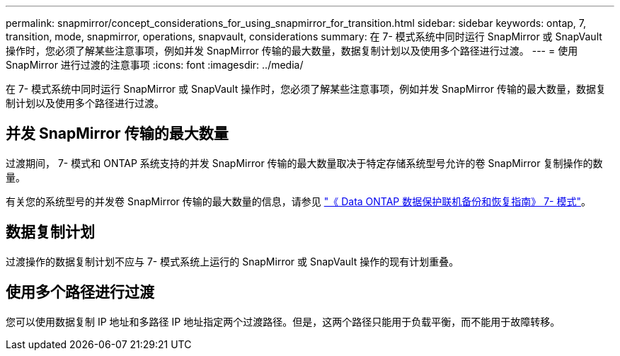 ---
permalink: snapmirror/concept_considerations_for_using_snapmirror_for_transition.html 
sidebar: sidebar 
keywords: ontap, 7, transition, mode, snapmirror, operations, snapvault, considerations 
summary: 在 7- 模式系统中同时运行 SnapMirror 或 SnapVault 操作时，您必须了解某些注意事项，例如并发 SnapMirror 传输的最大数量，数据复制计划以及使用多个路径进行过渡。 
---
= 使用 SnapMirror 进行过渡的注意事项
:icons: font
:imagesdir: ../media/


[role="lead"]
在 7- 模式系统中同时运行 SnapMirror 或 SnapVault 操作时，您必须了解某些注意事项，例如并发 SnapMirror 传输的最大数量，数据复制计划以及使用多个路径进行过渡。



== 并发 SnapMirror 传输的最大数量

过渡期间， 7- 模式和 ONTAP 系统支持的并发 SnapMirror 传输的最大数量取决于特定存储系统型号允许的卷 SnapMirror 复制操作的数量。

有关您的系统型号的并发卷 SnapMirror 传输的最大数量的信息，请参见 link:https://library.netapp.com/ecm/ecm_get_file/ECMP1635994["《 Data ONTAP 数据保护联机备份和恢复指南》 7- 模式"]。



== 数据复制计划

过渡操作的数据复制计划不应与 7- 模式系统上运行的 SnapMirror 或 SnapVault 操作的现有计划重叠。



== 使用多个路径进行过渡

您可以使用数据复制 IP 地址和多路径 IP 地址指定两个过渡路径。但是，这两个路径只能用于负载平衡，而不能用于故障转移。

